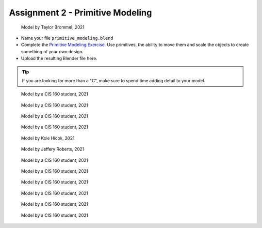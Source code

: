 .. _Assignment_02:

Assignment 2 - Primitive Modeling
=================================

.. figure:: 1.png
   :width: 100%

   Model by Taylor Brommel, 2021

* Name your file ``primitive_modeling.blend``
* Complete the
  `Primitive Modeling Exercise <https://cgcookie.com/lesson/primitive-modeling-exercise>`_.
  Use primitives, the ability to move them and scale the objects to create something of
  your own design.
* Upload the resulting Blender file here.

.. tip::

  If you are looking for more than a "C", make sure to spend time adding detail
  to your model.

.. figure:: 2.png
   :width: 100%

   Model by a CIS 160 student, 2021

.. figure:: 3.png
   :width: 100%

   Model by a CIS 160 student, 2021

.. figure:: 4.png
   :width: 100%

   Model by a CIS 160 student, 2021

.. figure:: 5.png
   :width: 100%

   Model by a CIS 160 student, 2021

.. figure:: 6.png
   :width: 100%

   Model by Kole Hicok, 2021

.. figure:: 7.png
   :width: 100%

   Model by Jeffery Roberts, 2021

.. figure:: 8.png
   :width: 100%

   Model by a CIS 160 student, 2021

.. figure:: 9.png
   :width: 100%

   Model by a CIS 160 student, 2021

.. figure:: 10.png
   :width: 100%

   Model by a CIS 160 student, 2021

.. figure:: 11.png
   :width: 100%

   Model by a CIS 160 student, 2021

.. figure:: 12.png
   :width: 100%

   Model by a CIS 160 student, 2021

.. figure:: 13.png
   :width: 100%

   Model by a CIS 160 student, 2021
